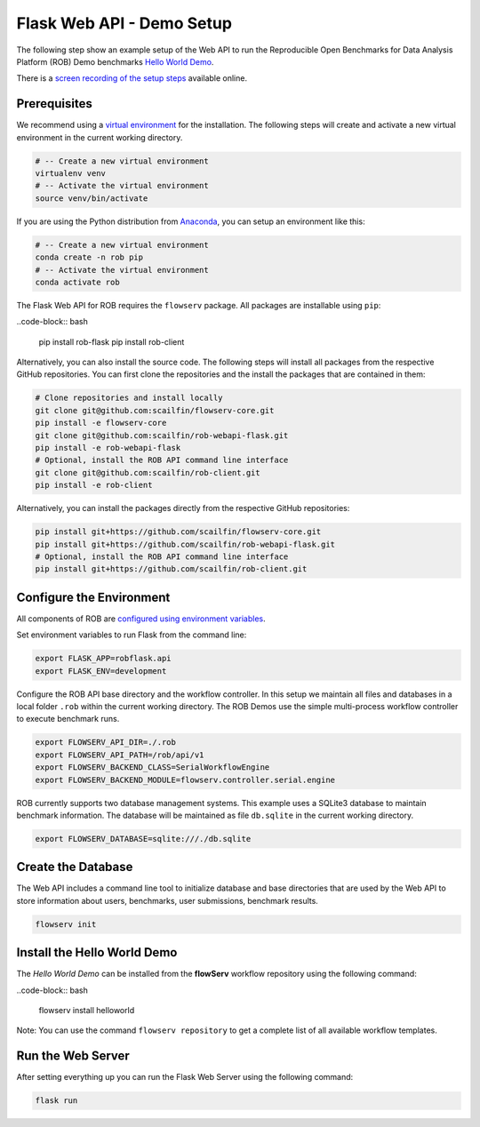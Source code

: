 ==========================
Flask Web API - Demo Setup
==========================

The following step show an example setup of the Web API to run the Reproducible Open Benchmarks for Data Analysis Platform (ROB) Demo benchmarks `Hello World Demo <https://github.com/scailfin/rob-demo-hello-world>`_.


There is a `screen recording of the setup steps <https://asciinema.org/a/285082>`_ available online.



Prerequisites
=============

We recommend using a `virtual environment <https://virtualenv.pypa.io/en/stable/>`_ for the installation. The following steps will create and activate a new virtual environment in the current working directory.

.. code-block:: bash

    # -- Create a new virtual environment
    virtualenv venv
    # -- Activate the virtual environment
    source venv/bin/activate

If you are using the Python distribution from `Anaconda <https://www.anaconda.com/>`_, you can setup an environment like this:

.. code-block:: bash

    # -- Create a new virtual environment
    conda create -n rob pip
    # -- Activate the virtual environment
    conda activate rob


The Flask Web API for ROB requires the ``flowserv`` package. All packages are installable using ``pip``:

..code-block:: bash

    pip install rob-flask
    pip install rob-client


Alternatively, you can also install the source code. The following steps will install all packages from the respective GitHub repositories. You can first clone the repositories and the install the packages that are contained in them:

.. code-block:: bash

    # Clone repositories and install locally
    git clone git@github.com:scailfin/flowserv-core.git
    pip install -e flowserv-core
    git clone git@github.com:scailfin/rob-webapi-flask.git
    pip install -e rob-webapi-flask
    # Optional, install the ROB API command line interface
    git clone git@github.com:scailfin/rob-client.git
    pip install -e rob-client
    



Alternatively, you can install the packages directly from the respective GitHub repositories:

.. code-block:: bash

    pip install git+https://github.com/scailfin/flowserv-core.git
    pip install git+https://github.com/scailfin/rob-webapi-flask.git
    # Optional, install the ROB API command line interface
    pip install git+https://github.com/scailfin/rob-client.git



Configure the Environment
=========================

All components of ROB are `configured using environment variables <https://github.com/scailfin/flowserv-core/blob/master/docs/configuration.rst>`_.

Set environment variables to run Flask from the command line:

.. code-block:: bash

    export FLASK_APP=robflask.api
    export FLASK_ENV=development


Configure the ROB API base directory and the workflow controller. In this setup we maintain all files and databases in a local folder ``.rob`` within the current working directory. The ROB Demos use the simple multi-process workflow controller to execute benchmark runs.

.. code-block:: bash

    export FLOWSERV_API_DIR=./.rob
    export FLOWSERV_API_PATH=/rob/api/v1
    export FLOWSERV_BACKEND_CLASS=SerialWorkflowEngine
    export FLOWSERV_BACKEND_MODULE=flowserv.controller.serial.engine


ROB currently supports two database management systems. This example uses a SQLite3 database to maintain benchmark information. The database will be maintained as file ``db.sqlite`` in the current working directory.

.. code-block:: bash

    export FLOWSERV_DATABASE=sqlite:///./db.sqlite
    


Create the Database
===================

The Web API includes a command line tool to initialize database and base directories that are used by the  Web API to store information about users, benchmarks, user submissions, benchmark results.

.. code-block:: bash

    flowserv init


Install the Hello World Demo
============================

The *Hello World Demo* can be installed from the **flowServ** workflow repository using the following command:

..code-block:: bash

    flowserv install helloworld
    
Note: You can use the command ``flowserv repository`` to get a complete list of all available workflow templates.


Run the Web Server
==================

After setting everything up you can run the Flask Web Server using the following command:

.. code-block:: bash

    flask run
